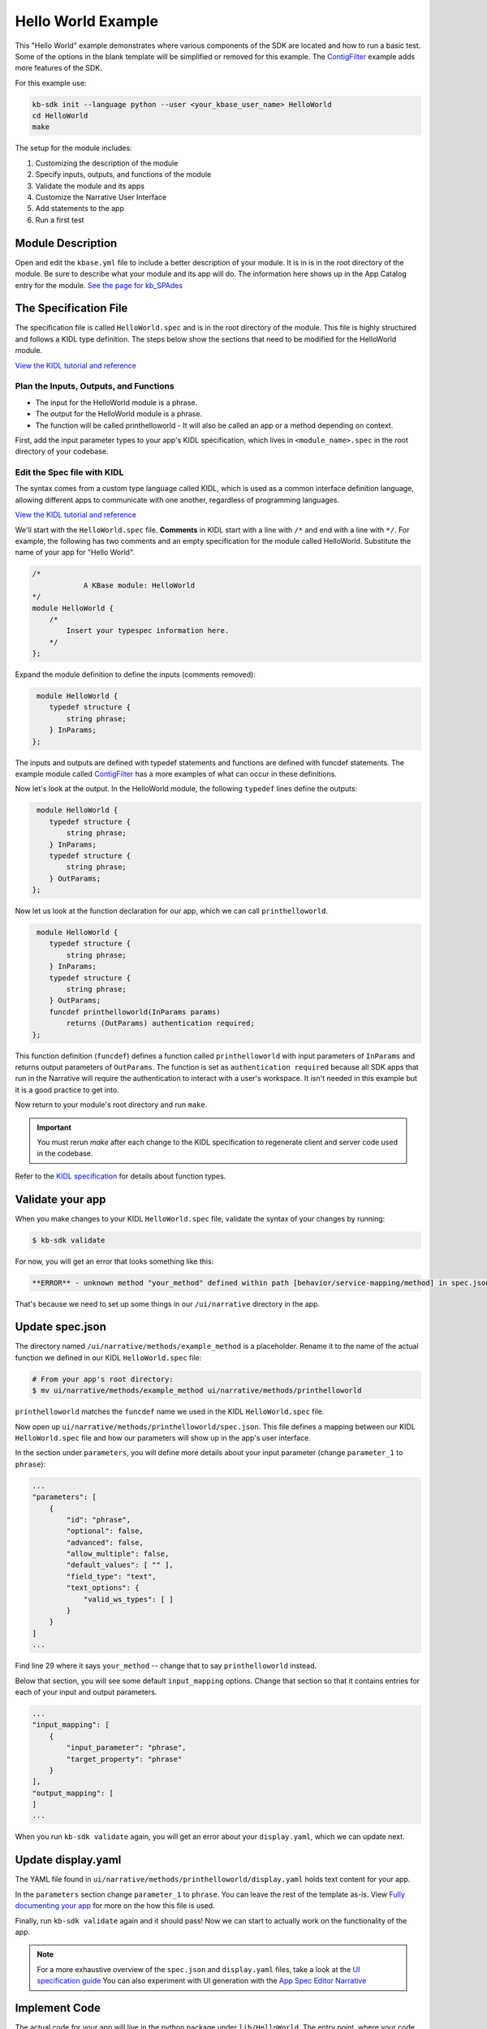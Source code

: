 Hello World Example
========================

This "Hello World" example demonstrates where various components of the SDK are located and how to run a basic test. Some of the options in the blank template will be simplified or removed for this example. The `ContigFilter <setup.html>`_ example adds more features of the SDK. 

For this example use:

.. code-block:: bash

    kb-sdk init --language python --user <your_kbase_user_name> HelloWorld
    cd HelloWorld
    make


The setup for the module includes:

#. Customizing the description of the module
#. Specify inputs, outputs, and functions of the module
#. Validate the module and its apps
#. Customize the Narrative User Interface
#. Add statements to the app
#. Run a first test

Module Description
-------------------------------------------

Open and edit the ``kbase.yml`` file to include a better description of your module. It is in  is in the root 
directory of the module. Be sure to describe what your module and its app will do. The information here shows up
in the App Catalog entry for the module. `See the page for kb_SPAdes <https://narrative.kbase.us/#catalog/modules/kb_SPAdes>`_ 

The Specification File
-------------------------------------------

The specification file is called ``HelloWorld.spec`` and is in the root directory of the module. 
This file is highly structured and follows a KIDL type definition. The steps below show the sections that need
to be modified for the HelloWorld module. 

`View the KIDL tutorial and reference <../references/KIDL_spec.html>`_


Plan the Inputs, Outputs, and Functions
```````````````````````````````````````````

* The input for the HelloWorld module is a phrase.
* The output for the HelloWorld module is a phrase.
* The function will be called printhelloworld - It will also be called an app or a method depending on context.


First, add the input parameter types to your app's KIDL specification, which lives in ``<module_name>.spec`` in the root directory of your codebase.

Edit the Spec file with KIDL 
`````````````````````````````

The syntax comes from a custom type language called KIDL, which is used as a common interface definition language, allowing different apps to communicate with one another, regardless of programming languages.

`View the KIDL tutorial and reference <../references/KIDL_spec.html>`_

We'll start with the ``HelloWorld.spec`` file. **Comments** in KIDL start with a line with ``/*`` and end with a 
line with ``*/``. 
For example, the following has two comments and an empty specification for the module called HelloWorld. Substitute the name of your app for "Hello World".


.. code-block:: cpp

    /*
		A KBase module: HelloWorld
    */
    module HelloWorld {
        /*
            Insert your typespec information here.
        */
    };

Expand the module definition to define the inputs (comments removed):

.. code-block:: cpp

     module HelloWorld {
        typedef structure {
            string phrase;
        } InParams;
    };

The inputs and outputs are defined with typedef statements and functions are defined with funcdef statements. The example module called `ContigFilter <setup.html>`_ has a more examples of what can occur in these definitions. 

Now let's look at the output. In the HelloWorld module, the following ``typedef`` lines define the outputs:

.. code-block:: cpp

     module HelloWorld {
        typedef structure {
            string phrase;
        } InParams;
        typedef structure {
            string phrase;
        } OutParams;
    };

Now let us look at the function declaration for our app, which we can call ``printhelloworld``. 

.. code-block:: cpp

     module HelloWorld {
        typedef structure {
            string phrase;
        } InParams;
        typedef structure {
            string phrase;
        } OutParams;
        funcdef printhelloworld(InParams params)
            returns (OutParams) authentication required;
    };

This function definition (``funcdef``) defines a function called ``printhelloworld`` with input parameters of
``InParams`` and returns output parameters of ``OutParams``.
The function is set as ``authentication required`` because all SDK apps that run in the 
Narrative will require the authentication to interact with a user's workspace. It isn't needed in this example but it is a good practice to get into.

Now return to your module's root directory and run ``make``. 

.. important::

    You must rerun *make* after each change to the KIDL specification to regenerate client and server code used in the codebase. 

Refer to the `KIDL specification <../references/KIDL_spec.html>`_ for details about function types.


Validate your app
---------------------

When you make changes to your KIDL ``HelloWorld.spec`` file, validate the syntax of your changes by running:

.. code-block:: bash

    $ kb-sdk validate


For now, you will get an error that looks something like this:

.. code:: bash

    **ERROR** - unknown method "your_method" defined within path [behavior/service-mapping/method] in spec.json


That's because we need to set up some things in our ``/ui/narrative`` directory in the app.

Update spec.json
--------------------

The directory named ``/ui/narrative/methods/example_method`` is a placeholder. Rename it to the name of the actual function we defined in our KIDL ``HelloWorld.spec`` file:

.. code-block:: bash

    # From your app's root directory:
    $ mv ui/narrative/methods/example_method ui/narrative/methods/printhelloworld


``printhelloworld`` matches the ``funcdef`` name we used in the KIDL ``HelloWorld.spec`` file.

Now open up ``ui/narrative/methods/printhelloworld/spec.json``. This file defines a mapping between our KIDL ``HelloWorld.spec`` file and how our parameters will show up in the app's user interface.

In the section under ``parameters``, you will define more details about your input parameter (change ``parameter_1`` to ``phrase``):

.. code:: json

    ...
    "parameters": [
        {
            "id": "phrase",
            "optional": false,
            "advanced": false,
            "allow_multiple": false,
            "default_values": [ "" ],
            "field_type": "text",
            "text_options": {
                "valid_ws_types": [ ]
            }
        }
    ]
    ...


Find line 29 where it says ``your_method`` -- change that to say ``printhelloworld`` instead.

Below that section, you will see some default ``input_mapping`` options. Change that section so that it contains entries for each of your input and output parameters. 

.. code:: json 

    ...
    "input_mapping": [
        {
            "input_parameter": "phrase",
            "target_property": "phrase"
        }
    ],
    "output_mapping": [
    ]
    ...


When you run ``kb-sdk validate`` again, you will get an error about your ``display.yaml``, which we can update next.

Update display.yaml
-----------------------

The YAML file found in ``ui/narrative/methods/printhelloworld/display.yaml`` holds text content for your app.

In the ``parameters`` section change ``parameter_1`` to ``phrase``.  You can leave the rest of the template as-is. View `Fully documenting your app <../howtos/fill_out_app_information.html>`_ for more on the how this file is used.

Finally, run ``kb-sdk validate`` again and it should pass! Now we can start to actually work on the functionality of the app.

.. note::

    For a more exhaustive overview of the ``spec.json`` and ``display.yaml`` files, take a look at
    the `UI specification guide <../references/UI_spec.html>`_  You can also experiment with UI generation
    with the `App Spec Editor Narrative <https://narrative.kbase.us/narrative/ws.28370.obj.1>`_

Implement Code
---------------

The actual code for your app will live in the python package under ``lib/HelloWorld``. The entry point, where your code is initially called, lives in the file: ``lib/HelloWorld/HelloWorldImpl.py``. It is sometimes called the "Implementation" file or simply the "Impl" file.  This is the file where you edit your own Python code.

This "Implementation" file defines the python methods available in the module. The methods correspond to apps and they are part of the class inside ``HelloWorldImpl.py``. 

Much of the Implementation file is auto-generated based on the KIDL .spec file. The ``make`` command updates the Implementation file. To separate auto-generated code from developer code, developer code belongs between ``#BEGIN`` and ``#END`` comments. For example:

.. code-block:: python

        #BEGIN_HEADER
        #END_HEADER

        #BEGIN_CLASS_HEADER
        #END_CLASS_HEADER

        #BEGIN_CONSTRUCTOR
        #END_CONSTRUCTOR

        #BEGIN printhelloworld
        #END printhelloworld

The ``make`` command preserves everything between the ``#BEGIN`` and ``#END`` comments and replaces everything else. 

.. warning::

    Don't put any spaces between the '#' and 'BEGIN' or 'END'. It has bad consequences.

Receive and Return parameter
----------------------------

Open ``HelloWorldImpl.py`` and find the ``printhelloworld`` method, which should have some auto-generated boilerplate code and docstrings.

You want to edit code between the comments ``#BEGIN printhelloworld`` and ``#END printhelloworld``. These are special SDK-generated annotations that we have to keep in the code to get everything to compile correctly. If you run ``make`` again in the future, it will update the code outside these comments, but will not change the code you put between the ``#BEGIN`` and ``#END`` comments.

Between the comments, add a simple print statement, such as: ``print(params['phrase'])``. This let us see what is getting passed into our method.


.. code-block:: python

    def printhelloworld(self, ctx, params):
        """
        :param params: instance of type "InParams" (Insert your typespec
           information here.) -> structure: parameter "phrase" of String
        :returns: instance of type "OutParams" -> structure: parameter
           "phrase" of String
        """
        # ctx is the context object
        # return variables are: returnVal
        #BEGIN printhelloworld
        print "IMPL file and your phrase is: " + params['phrase'] + "\n"
        returnVal = {'phrase':params['phrase']}
        #END printhelloworld
        return [returnVal]

Don't try to change the docstring, or anything else outside the ``BEGIN printhelloworld`` and ``END printhelloworld`` comments, as your change will get overwritten by the ``make`` command.

Run First Test
---------------------

.. note:

    Tests are an important part of KBase modules and are a requirement for release of apps. The module's root 
    directory has a directory called ``test``. All tests should be added to this directory. A template for 
    initial tests should be named after the module and in the ``test`` directory. When you enter ``kb-sdk test`` 
    at the command line, it will runs the tests in the test directory. 


Your ``HelloWorldImpl.py`` file is tested using ``test/HelloWorldImpl_server_test.py``. This file also has a variety of auto-generated boilerplate code.  Phython will automatically run all all methods that start with the name ``test``. 


Near the bottom, find the method ``test_your_method``. For clarity, change the name of the method to ``test_printhelloworld``. Now modify the test method.

.. code-block:: python

    def test_printhelloworld(self):
        result = self.getImpl().printhelloworld(self.getContext(), {
            'phrase': "HelloWorld"
        })[0]
        print "TEST file and your phrase is " + result['phrase'] + "\n"

We need to provide one parameter to our function: a word phrase. 

.. note::

    Make sure that you have put your developer token in the ``test_local/test.cfg`` as mentioned in the
    `Initialize the Module <../tutorials/initialize.html>`_

Run ``kb-sdk test`` and, if everything works, you'll see the docker container boot up, the ``printhelloworld`` method will get called, and you will see some printed output.

When running an app, the messages created by the Impl file and the test will show up in the log. The next example includes a report builder that is used by the Narrative User Interface.
